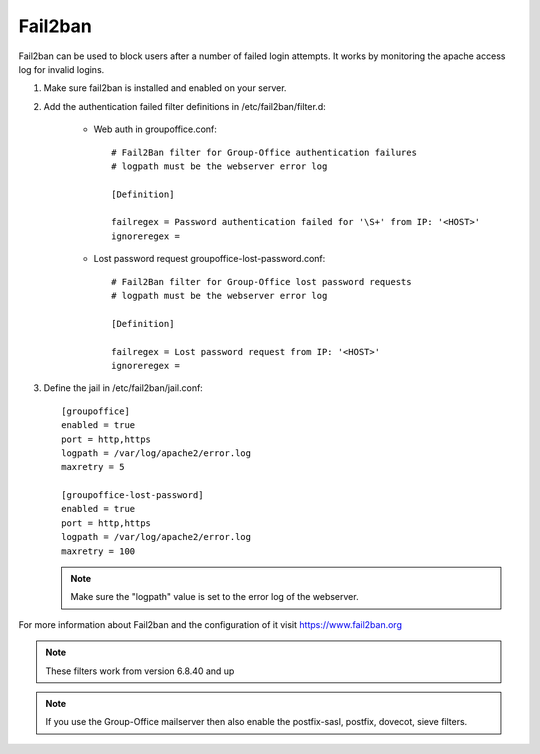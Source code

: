 Fail2ban
========

Fail2ban can be used to block users after a number of failed login attempts.
It works by monitoring the apache access log for invalid logins.

1. Make sure fail2ban is installed and enabled on your server.

2. Add the authentication failed filter definitions in /etc/fail2ban/filter.d:

      - Web auth in groupoffice.conf::

            # Fail2Ban filter for Group-Office authentication failures
            # logpath must be the webserver error log

            [Definition]

            failregex = Password authentication failed for '\S+' from IP: '<HOST>'
            ignoreregex =

      - Lost password request groupoffice-lost-password.conf::

            # Fail2Ban filter for Group-Office lost password requests
            # logpath must be the webserver error log

            [Definition]

            failregex = Lost password request from IP: '<HOST>'
            ignoreregex =



3. Define the jail in /etc/fail2ban/jail.conf::

      [groupoffice]
      enabled = true
      port = http,https
      logpath = /var/log/apache2/error.log
      maxretry = 5

      [groupoffice-lost-password]
      enabled = true
      port = http,https
      logpath = /var/log/apache2/error.log
      maxretry = 100

   .. note:: Make sure the "logpath" value is set to the error log of the webserver.

For more information about Fail2ban and the configuration of it visit https://www.fail2ban.org

.. note:: These filters work from version 6.8.40 and up

.. note:: If you use the Group-Office mailserver then also enable the postfix-sasl, postfix, dovecot, sieve filters.



